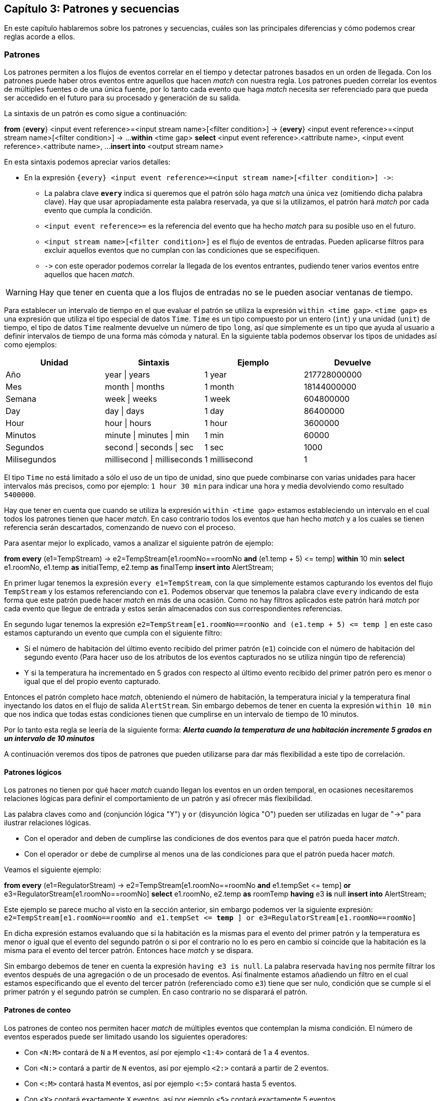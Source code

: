 == Capítulo 3: Patrones y secuencias

En este capítulo hablaremos sobre los patrones y secuencias, cuáles son las principales diferencias y cómo podemos crear reglas acorde a ellos.

=== Patrones

Los patrones permiten a los flujos de eventos correlar en el tiempo y detectar patrones basados en un orden de llegada. Con los patrones puede haber otros eventos entre aquellos que hacen _match_ con nuestra regla. Los patrones pueden correlar los eventos de múltiples fuentes o de una única fuente, por lo tanto cada evento que haga _match_ necesita ser referenciado para que pueda ser accedido en el futuro para su procesado y generación de su salida.

La sintaxis de un patrón es como sigue a continuación:

*****
*from* {*every*} <input event reference>=<input stream name>[<filter condition>] -&#62; {*every*} <input event reference>=<input stream name>[<filter condition>] -&#62; ...
    *within* <time gap>
*select* <input event reference>.<attribute name>, <input event reference>.<attribute name>, ...
*insert into* <output stream name>
*****

En esta sintaxis podemos apreciar varios detalles:

* En la expresión `{every} <input event reference>=<input stream name>[<filter condition>] -&#62;`:
** La palabra clave `*every*` indica si queremos que el patrón sólo haga _match_ una única vez (omitiendo dicha palabra clave). Hay que usar apropiadamente esta palabra reservada, ya que si la utilizamos, el patrón hará _match_ por cada evento que cumpla la condición.
** `<input event reference>=` es la referencia del evento que ha hecho _match_ para su posible uso en el futuro.
** `<input stream name>[<filter condition>]` es el flujo de eventos de entradas. Pueden aplicarse filtros para excluir aquellos eventos que no cumplan con las condiciones que se especifiquen.
** `-&#62;` con este operador podemos correlar la llegada de los eventos entrantes, pudiendo tener varios eventos entre aquellos que hacen _match_.

WARNING: Hay que tener en cuenta que a los flujos de entradas no se le pueden asociar ventanas de tiempo.

Para establecer un intervalo de tiempo en el que evaluar el patrón se utiliza la expresión `within <time gap>`. `<time gap>` es una expresión que utiliza el tipo especial de datos `Time`. `Time` es un tipo compuesto por un entero (`int`) y una unidad (`unit`) de tiempo, el tipo de datos `Time` realmente devuelve un número de tipo `long`, así que simplemente es un tipo que ayuda al usuario a definir intervalos de tiempo de una forma más cómoda y natural. En la siguiente tabla podemos observar los tipos de unidades así como ejemplos:

[grid="rows",format="csv"]
[options="header",cols="^,^,^,^"]
|======================
Unidad, Sintaxis, Ejemplo, Devuelve
Año, year | years, 1 year, 217728000000
Mes, month | months, 1 month, 18144000000
Semana, week | weeks, 1 week, 604800000
Day, day | days, 1 day, 86400000
Hour, hour | hours, 1 hour, 3600000
Minutos, minute | minutes | min, 1 min, 60000
Segundos, second | seconds | sec, 1 sec, 1000
Milisegundos, millisecond | milliseconds, 1 millisecond, 1
|======================

El tipo `Time` no está limitado a sólo el uso de un tipo de unidad, sino que puede combinarse con varias unidades para hacer intervalos más precisos, como por ejemplo: `1 hour 30 min` para indicar una hora y media devolviendo como resultado `5400000`.

Hay que tener en cuenta que cuando se utiliza la expresión `within <time gap>` estamos estableciendo un intervalo en el cual todos los patrones tienen que hacer _match_. En caso contrario todos los eventos que han hecho _match_ y a los cuales se tienen referencia serán descartados, comenzando de nuevo con el proceso.

Para asentar mejor lo explicado, vamos a analizar el siguiente patrón de ejemplo:

*****
*from every* (e1=TempStream) -&#62; e2=TempStream[e1.roomNo==roomNo *and* (e1.temp + 5) <&#61; temp]
    *within* 10 min
*select* e1.roomNo, e1.temp *as* initialTemp, e2.temp *as* finalTemp
*insert into* AlertStream;
*****

En primer lugar tenemos la expresión `every e1=TempStream`, con la que simplemente estamos capturando los eventos del flujo `TempStream` y los estamos referenciando con `e1`. Podemos observar que tenemos la palabra clave `every` indicando de esta forma que este patrón puede hacer _match_ en más de una ocasión. Como no hay filtros aplicados este patrón hará _match_ por cada evento que llegue de entrada y estos serán almacenados con sus correspondientes referencias.

En segundo lugar tenemos la expresión `e2=TempStream[e1.roomNo==roonNo and (e1.temp + 5) <&#61; temp ]` en este caso estamos capturando un evento que cumpla con el siguiente filtro:

* Si el número de habitación del último evento recibido del primer patrón (`e1`) coincide con el número de habitación del segundo evento (Para hacer uso de los atributos de los eventos capturados no se utiliza ningún tipo de referencia)
* Y si la temperatura ha incrementado en 5 grados con respecto al último evento recibido del primer patrón pero es menor o igual que el del propio evento capturado.

Entonces el patrón completo hace _match_, obteniendo el número de habitación, la temperatura inicial y la temperatura final inyectando los datos en el flujo de salida `AlertStream`. Sin embargo debemos de tener en cuenta la expresión `within 10 min` que nos indica que todas estas condiciones tienen que cumplirse en un intervalo de tiempo de 10 minutos.

Por lo tanto esta regla se leería de la siguiente forma: *_Alerta cuando la temperatura de una habitación incremente 5 grados en un intervalo de 10 minutos_*

A continuación veremos dos tipos de patrones que pueden utilizarse para dar más flexibilidad a este tipo de correlación.

==== Patrones lógicos

Los patrones no tienen por qué hacer _match_ cuando llegan los eventos en un orden temporal, en ocasiones necesitaremos relaciones lógicas para definir el comportamiento de un patrón y así ofrecer más flexibilidad.

Las palabra claves como `and` (conjunción lógica "Y") y `or` (disyunción lógica "O") pueden ser utilizadas en lugar de "-&#62;" para ilustrar relaciones lógicas.

* Con el operador `and` deben de cumplirse las condiciones de dos eventos para que el patrón pueda hacer _match_.
* Con el operador `or` debe de cumplirse al menos una de las condiciones para que el patrón pueda hacer _match_.

Veamos el siguiente ejemplo:

*****
*from every* (e1=RegulatorStream) -&#62; e2=TempStream[e1.roomNo==roomNo *and* e1.tempSet <&#61; temp] *or* e3=RegulatorStream[e1.roomNo==roomNo]
*select* e1.roomNo, e2.temp *as* roomTemp
*having* e3 *is* null
*insert into* AlertStream;
*****

Este ejemplo se parece mucho al visto en la sección anterior, sin embargo podemos ver la siguiente expresión: `e2=TempStream[e1.roomNo==roomNo and e1.tempSet <&#61; *temp* ] or e3=RegulatorStream[e1.roomNo==roomNo]`

En dicha expresión estamos evaluando que si la habitación es la mismas para el evento del primer patrón y la temperatura es menor o igual que el evento del segundo patrón o si por el contrario no lo es pero en cambio sí coincide que la habitación es la misma para el evento del tercer patrón. Entonces hace _match_ y se dispara.

Sin embargo debemos de tener en cuenta la expresión `having e3 is null`. La palabra reservada `having` nos permite filtrar los eventos después de una agregación o de un procesado de eventos. Así finalmente estamos añadiendo un filtro en el cual estamos especificando que el evento del tercer patrón (referenciado como `e3`) tiene que ser nulo, condición que se cumple si el primer patrón y el segundo patrón se cumplen. En caso contrario no se disparará el patrón.

==== Patrones de conteo

Los patrones de conteo nos permiten hacer _match_ de múltiples eventos que contemplan la misma condición. El número de eventos esperados puede ser limitado usando los siguientes operadores:

* Con `<N:M>` contará de `N` a `M` eventos, así por ejemplo `<1:4>` contará de 1 a 4 eventos.
* Con `<N:>` contará a partir de `N` eventos, así por ejemplo `<2:>` contará a partir de 2 eventos.
* Con `<:M>` contará hasta `M` eventos, así por ejemplo `<:5>` contará hasta 5 eventos.
* Con `<X>` contará exactamente `X` eventos, así por ejemplo `<5>` contará exactamente 5 eventos.

WARNING: La diferencia entre `<:M>` y `<X>` es que con el operador `<X>` estamos indicando que el patrón se tiene que cumplir exactamente X veces para que ocurra un _match_ mientras que con el operador `<:M>` estamos indicando que se puede cumplir hasta M veces pero haciendo _match_ por cada vez.

Observemos la siguiente regla:

*****
*from every* (e1=RegulatorStream) -&#62; e2=TempStream[e1.roomNo==roomNo]<1:> -&#62; e3=RegulatorStream[e1.roomNo==roomNo]
*select* e1.roomNo, e2[0].temp - e2[*last*].temp *as* tempDiff
*insert into* TempDiffStream;
*****

En ella tenemos la siguiente expresión `e2=TempStream[e1.roomNo==roomNo]<1:>` de conteo definido, para este caso estamos poniendo como limitante que haya uno o más eventos para poder hacer _match_.

=== Secuencias

Las secuencias, al igual que los patrones, permiten correlar sobre los eventos recibidos y detectar secuencias de eventos según su orden de llegada. A diferencia de los patrones, en una secuencia no puede haber otros eventos entre aquellos que hacen _match_ con nuestra regla. Las secuencias pueden currerlar los eventos de múltiples fuentes o de una única fuente, por lo tanto cada evento que haga _match_ necesita ser referenciado para que pueda ser accedido en el futuro para su procesado y generación de su salida.

La sintaxis de una secuencia es como sigue a continuación:

****
*from* {*every*} <input event reference>=<input stream name>[<filter condition>], <input event reference>=<input stream name>[<filter condition>]{+|&#42;|?}, ...
    *within* <time gap>
*select* <input event reference>.<attribute name>, <input event reference>.<attribute name>, ...
*insert into* <output stream name>
****

Al igual que ocurre con los patrones, las secuencias no pueden tener una ventana asociada. Podemos observar que hay una gran similitud en cuanto a los patrones con la única diferencia en que el delimitador es una coma (`,`). El resto de elementos son totalmente análogos al uso de patrones salvo el conteo que se explicará en sucesivas secciones.

==== Secuencias lógicas

Las secuencias no sólo hacen _match_ en eventos consecutivos sino que pueden ser correlados con relaciones lógicas. Para ello podemos utilizar las palabras claves `and` y `or` del mismo modo que se utilizand en los patrones.

Por ejemplo

*****
*from every* e1=RegulatorStream, e2=TempStream *and* e3=HumidStream
*select* e2.temp, e3.humid
*insert into* StateNotificationStream;
*****

En el ejemplo anterior estamos indicando que cuando llegue un evento del flujo de eventos del regulador y seguidamente llegue un evento del sensor de temperatura y de humedad, obtengamos la temperatura y humedad de cada evento y lo notifiquemos.

WARNING: Tengamos en cuenta nuevamente que es necesario que los eventos sean consecutivos no pudiendo existir otros eventos que no sean relevantes entre cada _match_ de la regla.


==== Secuencias de conteo

Las secuencias nos permite hacer _match_ con múltiples eventos consecutivos en base a unas condiciones. A diferencia de los patrones, las secuencias tiene otros limitadores de eventos que se resumen a continuación:

* Con `*` estamos indicando ninguno o muchos.
* Con `+` estamos indicando uno o muchos.
* Con `?` estamos indicando ninguno o uno.

Tal y como ocurre con los patrones, se puede hacer referencia a los eventos capturados utilizado los índices o la palabra clave `last`.

*****
*from every* e1=TempStream, e2=TempStream[e1.temp <&#61; temp]+, e3=TempStream[e2[*last*].temp > temp]
*select* e1.temp *as* initialTemp, e2[*last*].temp *as* peakTemp
*insert into* TempDiffStream;
*****

En el ejemplo anterior podemos ver la expresión `e2=TempStream[e1.temp <&#61; temp]+` donde estamos indicando que se reciban uno o más eventos.



